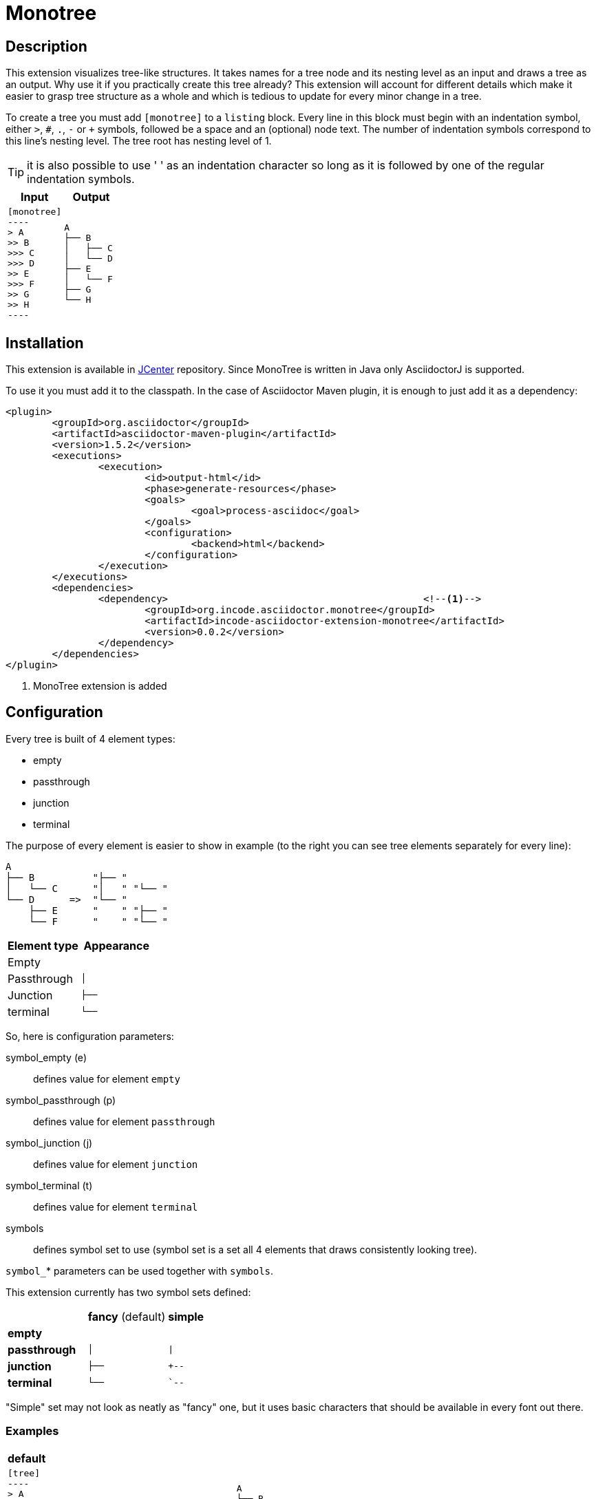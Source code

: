 = Monotree


== Description

This extension visualizes tree-like structures.
It takes names for a tree node and its nesting level as an input and draws a tree as an output.
Why use it if you practically create this tree already?
This extension will account for different details which make it easier to grasp tree structure as a whole and which is tedious to update for every minor change in a tree.

To create a tree you must add `[monotree]` to a `listing` block. Every line in this block must begin with an indentation symbol, either `>`, `#`, `.`, `-` or `+` symbols, followed be a space and an (optional) node text.
The number of indentation symbols correspond to this line's nesting level.
The tree root has nesting level of 1.

TIP: it is also possible to use ' ' as an indentation character so long as it is followed by one of the regular indentation symbols.

|====
|Input |Output

a|
-----
[monotree]
----
> A
>> B
>>> C
>>> D
>> E
>>> F
>> G
>> H
----
-----

a|
----
A
├── B
│   ├── C
│   └── D
├── E
│   └── F
├── G
└── H
----
|====

== Installation

This extension is available in link:https://bintray.com/bintray/jcenter[JCenter] repository. Since MonoTree is written in Java only AsciidoctorJ is supported.

To use it you must add it to the classpath. In the case of Asciidoctor Maven plugin, it is enough to just add it as a dependency:

[source, xml]
----
<plugin>
	<groupId>org.asciidoctor</groupId>
	<artifactId>asciidoctor-maven-plugin</artifactId>
	<version>1.5.2</version>
	<executions>
		<execution>
			<id>output-html</id>
			<phase>generate-resources</phase>
			<goals>
				<goal>process-asciidoc</goal>
			</goals>
			<configuration>
				<backend>html</backend>
			</configuration>
		</execution>
	</executions>
	<dependencies>
		<dependency> 						<!--1-->
			<groupId>org.incode.asciidoctor.monotree</groupId>
			<artifactId>incode-asciidoctor-extension-monotree</artifactId>
			<version>0.0.2</version>
		</dependency>
	</dependencies>
</plugin>
----

<1> MonoTree extension is added

== Configuration

Every tree is built of 4 element types:

* empty
* passthrough
* junction
* terminal

The purpose of every element is easier to show in example (to the right you can see tree elements separately for every line):

----
A
├── B          "├── "
│   └── C      "│   " "└── "
└── D      =>  "└── "
    ├── E      "    " "├── "
    └── F      "    " "└── "
----

|====
|Element type |Appearance

|Empty
m|{nbsp}{nbsp}{nbsp}

|Passthrough
m|│{nbsp}{nbsp}{nbsp}

|Junction
m|├──{nbsp}

|terminal
m|└──{nbsp}

|====

So, here is configuration parameters:

symbol_empty (e)::
defines value for element `empty`

symbol_passthrough (p)::
defines value for element `passthrough`

symbol_junction (j)::
defines value for element `junction`

symbol_terminal (t)::
defines value for element `terminal`

symbols::
defines symbol set to use (symbol set is a set all 4 elements that draws consistently looking tree).

`symbol_`* parameters can be used together with `symbols`.

This extension currently has two symbol sets defined:

[cols="1,1,1"]
|====

|
|*fancy* (default)
|*simple*


s|empty
m|{nbsp}{nbsp}{nbsp}{nbsp}
m|{nbsp}{nbsp}{nbsp}{nbsp}

s|passthrough
m|│{nbsp}{nbsp}{nbsp}
m|\|{nbsp}{nbsp}{nbsp}

s|junction
m|├──{nbsp}
m|+--{nbsp}

s|terminal
m|└──{nbsp}
m|`--{nbsp}


|====

"Simple" set may not look as neatly as "fancy" one, but it uses basic characters that should be available in every font out there.

=== Examples    

[cols="1a,1a"]
|====



2+s|default

|
-----
[tree]
----
> A
>> B
>>> C
>> D
>>> E
>>> F
----
-----

|
----
A
├── B
│   └── C
└── D
    ├── E
    └── F
----



2+s| narrow

|
-----
[tree, e="   ", p="│  ", j="├─ ", t="└─ "]
----
> A
>> B
>>> C
>> D
>>> E
>>> F
----
-----

|
----
A
├─ B
│  └─ C
└─ D
   ├─ E
   └─ F
----



2+s| "Simple" symbol set

|
-----
[tree, symbols="simple"]
----
> A
>> B
>>> C
>> D
>>> E
>>> F
----
-----

|
----
A
+-- B
\|   `-- C
`-- D
    +-- E
    `-- F
----



2+s| "Simple" symbol set with one element overridden

|
-----
[tree, symbols="simple", t="\-- "]
----
> A
>> B
>>> C
>> D
>>> E
>>> F
----
-----

|
----
A
+-- B
\|   \-- C
\-- D
    +-- E
    \-- F
----



2+s| Empty root

|
-----
[tree]
----
>> A
>> B
>>> C
>> D
>>> E
>>> F
----
-----

|
----
├── A
├── B
│   └── C
└── D
    ├── E
    └── F
----

|====


== Acknowledgements

This repo was forked from https://github.com/allati/asciidoctor-extension-monotree.
We created the fork because we wanted to support tree structures that looked ok while still editing within AsciidocFX (where monotree is not recognized).



=== Release to Maven Central

The `release.sh` script automates the release process. It performs the following:

* performs a sanity check (`mvn clean install -o`) that everything builds ok
* bumps the `pom.xml` to a specified release version, and tag
* performs a double check (`mvn clean install -o`) that everything still builds ok
* releases the code using `mvn clean deploy`
* bumps the `pom.xml` to a specified release version

For example:

[source]
----
sh release.sh 0.0.3 \
              0.0.4-SNAPSHOT \
              dan@haywood-associates.co.uk \
              "this is not really my passphrase"
----

where
* `$1` is the release version
* `$2` is the snapshot version
* `$3` is the email of the secret key (`~/.gnupg/secring.gpg`) to use for signing
* `$4` is the corresponding passphrase for that secret key.

Other ways of specifying the key and passphrase are available, see the `pgp-maven-plugin`'s
http://kohsuke.org/pgp-maven-plugin/secretkey.html[documentation]).

If the script completes successfully, then push changes:

[source]
----
git push origin master
git push origin 0.0.3
----

If the script fails to complete, then identify the cause, perform a `git reset --hard` to start over and fix the issue
before trying again.  Note that in the `dom`'s `pom.xml` the `nexus-staging-maven-plugin` has the 
`autoReleaseAfterClose` setting set to `true` (to automatically stage, close and the release the repo).  You may want
to set this to `false` if debugging an issue.

According to Sonatype's guide, it takes about 10 minutes to sync, but up to 2 hours to update http://search.maven.org[search].
